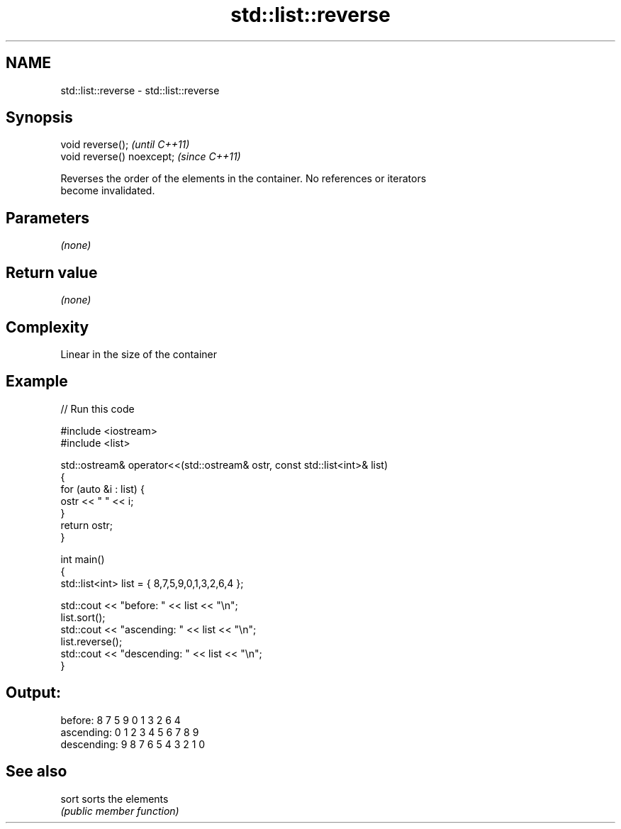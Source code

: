 .TH std::list::reverse 3 "2018.03.28" "http://cppreference.com" "C++ Standard Libary"
.SH NAME
std::list::reverse \- std::list::reverse

.SH Synopsis
   void reverse();           \fI(until C++11)\fP
   void reverse() noexcept;  \fI(since C++11)\fP

   Reverses the order of the elements in the container. No references or iterators
   become invalidated.

.SH Parameters

   \fI(none)\fP

.SH Return value

   \fI(none)\fP

.SH Complexity

   Linear in the size of the container

.SH Example

   
// Run this code

 #include <iostream>
 #include <list>
  
 std::ostream& operator<<(std::ostream& ostr, const std::list<int>& list)
 {
     for (auto &i : list) {
         ostr << " " << i;
     }
     return ostr;
 }
  
 int main()
 {
     std::list<int> list = { 8,7,5,9,0,1,3,2,6,4 };
  
     std::cout << "before:     " << list << "\\n";
     list.sort();
     std::cout << "ascending:  " << list << "\\n";
     list.reverse();
     std::cout << "descending: " << list << "\\n";
 }

.SH Output:

 before:      8 7 5 9 0 1 3 2 6 4
 ascending:   0 1 2 3 4 5 6 7 8 9
 descending:  9 8 7 6 5 4 3 2 1 0

.SH See also

   sort sorts the elements
        \fI(public member function)\fP 
